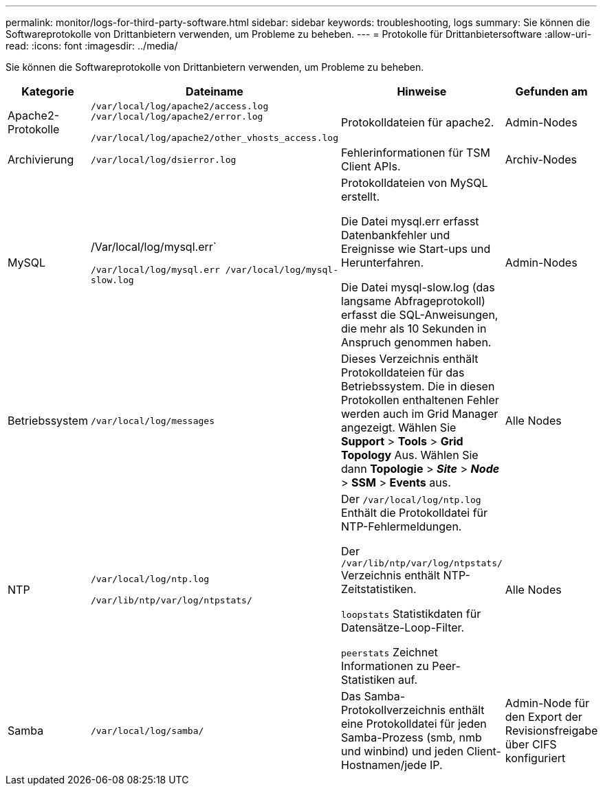 ---
permalink: monitor/logs-for-third-party-software.html 
sidebar: sidebar 
keywords: troubleshooting, logs 
summary: Sie können die Softwareprotokolle von Drittanbietern verwenden, um Probleme zu beheben. 
---
= Protokolle für Drittanbietersoftware
:allow-uri-read: 
:icons: font
:imagesdir: ../media/


[role="lead"]
Sie können die Softwareprotokolle von Drittanbietern verwenden, um Probleme zu beheben.

|===
| Kategorie | Dateiname | Hinweise | Gefunden am 


 a| 
Apache2-Protokolle
 a| 
`/var/local/log/apache2/access.log /var/local/log/apache2/error.log`

`/var/local/log/apache2/other_vhosts_access.log`
 a| 
Protokolldateien für apache2.
 a| 
Admin-Nodes



 a| 
Archivierung
 a| 
`/var/local/log/dsierror.log`
 a| 
Fehlerinformationen für TSM Client APIs.
 a| 
Archiv-Nodes



 a| 
MySQL
 a| 
/Var/local/log/mysql.err`

`/var/local/log/mysql.err /var/local/log/mysql-slow.log`
 a| 
Protokolldateien von MySQL erstellt.

Die Datei mysql.err erfasst Datenbankfehler und Ereignisse wie Start-ups und Herunterfahren.

Die Datei mysql-slow.log (das langsame Abfrageprotokoll) erfasst die SQL-Anweisungen, die mehr als 10 Sekunden in Anspruch genommen haben.
 a| 
Admin-Nodes



 a| 
Betriebssystem
 a| 
`/var/local/log/messages`
 a| 
Dieses Verzeichnis enthält Protokolldateien für das Betriebssystem. Die in diesen Protokollen enthaltenen Fehler werden auch im Grid Manager angezeigt. Wählen Sie *Support* > *Tools* > *Grid Topology* Aus. Wählen Sie dann *Topologie* > *_Site_* > *_Node_* > *SSM* > *Events* aus.
 a| 
Alle Nodes



 a| 
NTP
 a| 
`/var/local/log/ntp.log`

`/var/lib/ntp/var/log/ntpstats/`
 a| 
Der `/var/local/log/ntp.log` Enthält die Protokolldatei für NTP-Fehlermeldungen.

Der `/var/lib/ntp/var/log/ntpstats/` Verzeichnis enthält NTP-Zeitstatistiken.

`loopstats` Statistikdaten für Datensätze-Loop-Filter.

`peerstats` Zeichnet Informationen zu Peer-Statistiken auf.
 a| 
Alle Nodes



 a| 
Samba
 a| 
`/var/local/log/samba/`
 a| 
Das Samba-Protokollverzeichnis enthält eine Protokolldatei für jeden Samba-Prozess (smb, nmb und winbind) und jeden Client-Hostnamen/jede IP.
 a| 
Admin-Node für den Export der Revisionsfreigabe über CIFS konfiguriert

|===
